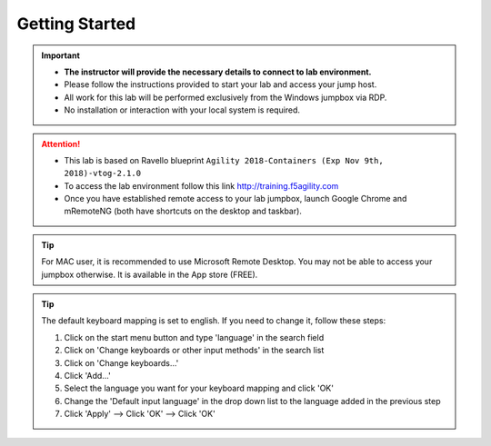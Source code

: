 Getting Started
===============

.. important::
   * **The instructor will provide the necessary details to
     connect to lab environment.**

   * Please follow the instructions provided to start your lab and access your
     jump host.

   * All work for this lab will be performed exclusively from the Windows
     jumpbox via RDP. 
     
   * No installation or interaction with your local system is required.

.. attention::
   * This lab is based on Ravello blueprint
     ``Agility 2018-Containers (Exp Nov 9th, 2018)-vtog-2.1.0``

   * To access the lab environment follow this link
     http://training.f5agility.com

   * Once you have established remote access to your lab jumpbox,
     launch Google Chrome and mRemoteNG (both have shortcuts on the desktop
     and taskbar).

.. image:: /_static/intro/welcome.png
   :align: center

.. tip:: For MAC user, it is recommended to use Microsoft Remote Desktop. You
   may not be able to access your jumpbox otherwise. It is available in the
   App store (FREE).

.. tip:: The default keyboard mapping is set to english. If you need to change
   it, follow these steps:

   #. Click on the start menu button and type 'language' in the search field
   #. Click on 'Change keyboards or other input methods' in the search list
   #. Click on 'Change keyboards...'
   #. Click 'Add...'
   #. Select the language you want for your keyboard mapping and click 'OK'
   #. Change the 'Default input language' in the drop down list to the language
      added in the previous step
   #. Click 'Apply' --> Click 'OK' --> Click 'OK'
